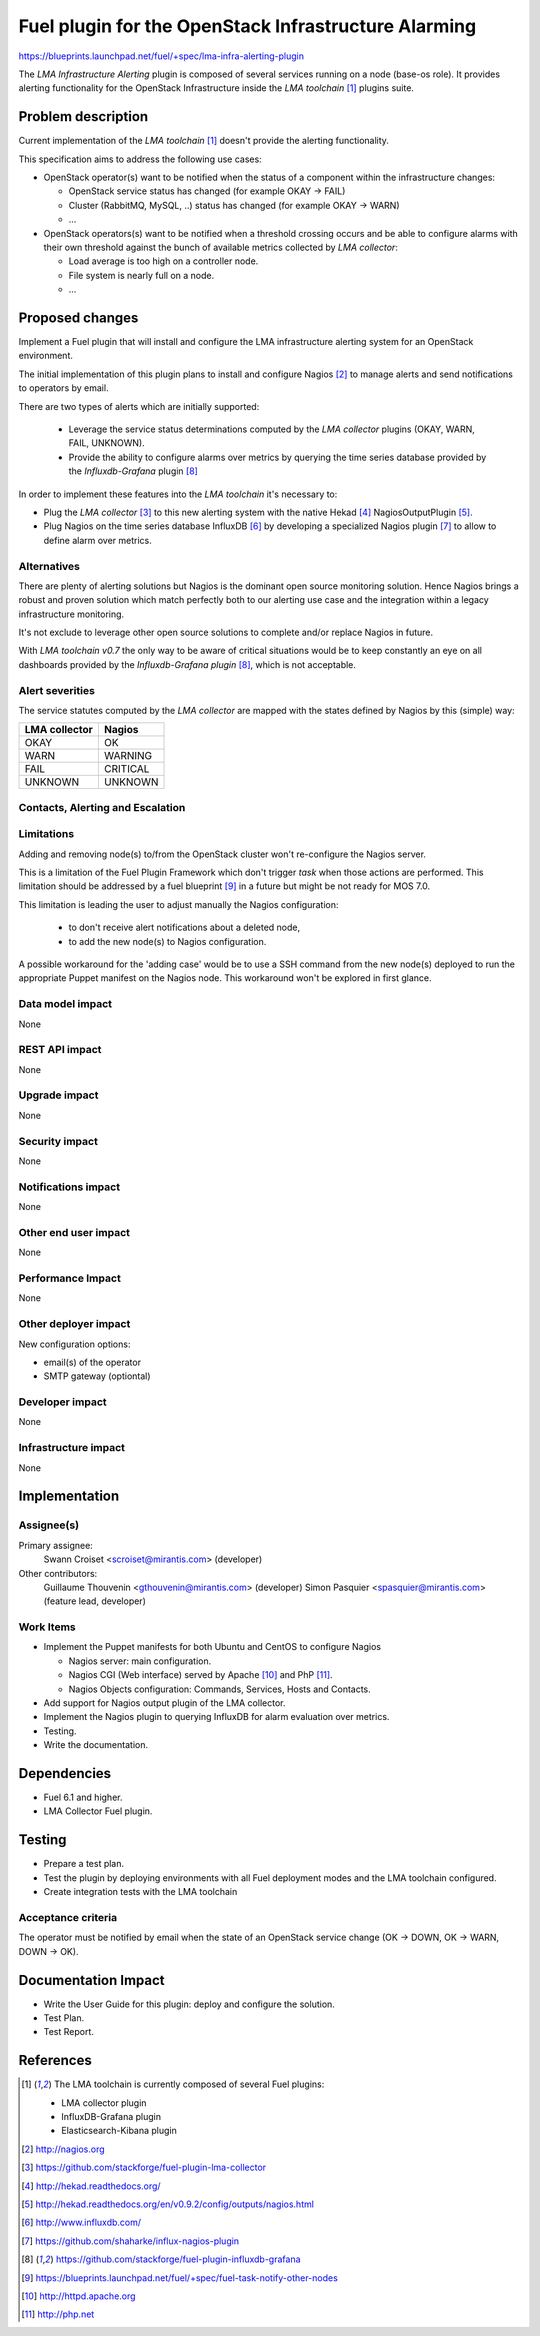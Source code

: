 ..
 This work is licensed under a Creative Commons Attribution 3.0 Unported
 License.

 http://creativecommons.org/licenses/by/3.0/legalcode

=====================================================
Fuel plugin for the OpenStack Infrastructure Alarming
=====================================================


https://blueprints.launchpad.net/fuel/+spec/lma-infra-alerting-plugin

The `LMA Infrastructure Alerting` plugin is composed of several services
running on a node (base-os role). It provides alerting functionality for the
OpenStack Infrastructure inside the `LMA toolchain` [1]_ plugins suite.


Problem description
===================

Current implementation of the `LMA toolchain` [1]_ doesn't provide the alerting
functionality.

This specification aims to address the following use cases:

* OpenStack operator(s) want to be notified when the status of a component
  within the infrastructure changes:

  * OpenStack service status has changed (for example OKAY -> FAIL)
  * Cluster (RabbitMQ, MySQL, ..)  status has changed (for example OKAY -> WARN)
  * ...

* OpenStack operators(s) want to be notified when a threshold crossing occurs
  and be able to configure alarms with their own threshold against the bunch of
  available metrics collected by `LMA collector`:

  * Load average is too high on a controller node.
  * File system is nearly full on a node.
  * ...

Proposed changes
================

Implement a Fuel plugin that will install and configure the LMA infrastructure
alerting system for an OpenStack environment.

The initial implementation of this plugin plans to install and configure
Nagios [2]_ to manage alerts and send notifications to operators by email.

There are two types of alerts which are initially supported:

   * Leverage the service status determinations computed by the `LMA collector`
     plugins (OKAY, WARN, FAIL, UNKNOWN).
   * Provide the ability to configure alarms over metrics by querying the
     time series database provided by the `Influxdb-Grafana` plugin [8]_

In order to implement these features into the `LMA toolchain` it's necessary
to:

* Plug the `LMA collector` [3]_ to this new alerting system with the native
  Hekad [4]_ NagiosOutputPlugin [5]_.
* Plug Nagios on the time series database InfluxDB [6]_ by developing
  a specialized Nagios plugin [7]_ to allow to define alarm over metrics.

Alternatives
------------

There are plenty of alerting solutions but Nagios is the dominant open
source monitoring solution. Hence Nagios brings a robust and proven solution
which match perfectly both to our alerting use case and the integration within
a legacy infrastructure monitoring.

It's not exclude to leverage other open source solutions to complete and/or
replace Nagios in future.

With `LMA toolchain v0.7` the only way to be aware of critical situations would
be to keep constantly an eye on all dashboards provided by the
`Influxdb-Grafana plugin` [8]_, which is not acceptable.

Alert severities
----------------

The service statutes computed by the `LMA collector` are mapped with the states
defined by Nagios by this (simple) way:

+---------------+----------+
| LMA collector | Nagios   |
+===============+==========+
| OKAY          | OK       |
+---------------+----------+
| WARN          | WARNING  |
+---------------+----------+
| FAIL          | CRITICAL |
+---------------+----------+
| UNKNOWN       | UNKNOWN  |
+---------------+----------+

Contacts, Alerting and Escalation
---------------------------------



Limitations
-----------

Adding and removing node(s) to/from the OpenStack cluster won't re-configure
the Nagios server.

This is a limitation of the Fuel Plugin Framework which don't trigger `task`
when those actions are performed. This limitation should be addressed by a
fuel blueprint [9]_ in a future but might be not ready for MOS 7.0.

This limitation is leading the user to adjust manually the Nagios
configuration:

 * to don't receive alert notifications about a deleted node,
 * to add the new node(s) to Nagios configuration.

A possible workaround for the 'adding case' would be to use a SSH command from
the new node(s) deployed to run the appropriate Puppet manifest on the Nagios
node. This workaround won't be explored in first glance.

Data model impact
-----------------

None

REST API impact
---------------
None

Upgrade impact
--------------

None

Security impact
---------------

None

Notifications impact
--------------------

None

Other end user impact
---------------------

None

Performance Impact
------------------

None

Other deployer impact
---------------------

New configuration options:

* email(s) of the operator
* SMTP gateway (optiontal)

Developer impact
----------------

None

Infrastructure impact
---------------------

None

Implementation
==============

Assignee(s)
-----------

Primary assignee:
  Swann Croiset <scroiset@mirantis.com> (developer)

Other contributors:
  Guillaume Thouvenin <gthouvenin@mirantis.com> (developer)
  Simon Pasquier <spasquier@mirantis.com> (feature lead, developer)

Work Items
----------

* Implement the Puppet manifests for both Ubuntu and CentOS to configure Nagios

  * Nagios server: main configuration.
  * Nagios CGI (Web interface) served by Apache [10]_ and PhP [11]_.
  * Nagios Objects configuration: Commands, Services, Hosts and Contacts.

* Add support for Nagios output plugin of the LMA collector.

* Implement the Nagios plugin to querying InfluxDB for alarm evaluation over
  metrics.

* Testing.

* Write the documentation.

Dependencies
============

* Fuel 6.1 and higher.

* LMA Collector Fuel plugin.

Testing
=======

* Prepare a test plan.

* Test the plugin by deploying environments with all Fuel deployment modes and
  the LMA toolchain configured.

* Create integration tests with the LMA toolchain

Acceptance criteria
-------------------

The operator must be notified by email when the state of an
OpenStack service change (OK -> DOWN, OK -> WARN, DOWN -> OK).

Documentation Impact
====================


* Write the User Guide for this plugin: deploy and configure the solution.

* Test Plan.

* Test Report.

References
==========

.. [1] The LMA toolchain is currently composed of several Fuel plugins:

        * LMA collector plugin
        * InfluxDB-Grafana plugin
        * Elasticsearch-Kibana plugin

.. [2] http://nagios.org

.. [3] https://github.com/stackforge/fuel-plugin-lma-collector

.. [4] http://hekad.readthedocs.org/

.. [5] http://hekad.readthedocs.org/en/v0.9.2/config/outputs/nagios.html

.. [6] http://www.influxdb.com/

.. [7] https://github.com/shaharke/influx-nagios-plugin

.. [8] https://github.com/stackforge/fuel-plugin-influxdb-grafana

.. [9] https://blueprints.launchpad.net/fuel/+spec/fuel-task-notify-other-nodes

.. [10] http://httpd.apache.org

.. [11] http://php.net
